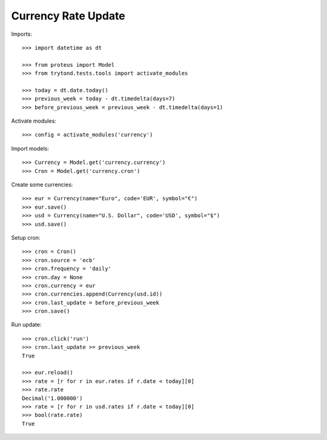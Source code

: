 ====================
Currency Rate Update
====================

Imports::

    >>> import datetime as dt

    >>> from proteus import Model
    >>> from trytond.tests.tools import activate_modules

    >>> today = dt.date.today()
    >>> previous_week = today - dt.timedelta(days=7)
    >>> before_previous_week = previous_week - dt.timedelta(days=1)

Activate modules::

    >>> config = activate_modules('currency')

Import models::

    >>> Currency = Model.get('currency.currency')
    >>> Cron = Model.get('currency.cron')

Create some currencies::

    >>> eur = Currency(name="Euro", code='EUR', symbol="€")
    >>> eur.save()
    >>> usd = Currency(name="U.S. Dollar", code='USD', symbol="$")
    >>> usd.save()

Setup cron::

    >>> cron = Cron()
    >>> cron.source = 'ecb'
    >>> cron.frequency = 'daily'
    >>> cron.day = None
    >>> cron.currency = eur
    >>> cron.currencies.append(Currency(usd.id))
    >>> cron.last_update = before_previous_week
    >>> cron.save()

Run update::

    >>> cron.click('run')
    >>> cron.last_update >= previous_week
    True

    >>> eur.reload()
    >>> rate = [r for r in eur.rates if r.date < today][0]
    >>> rate.rate
    Decimal('1.000000')
    >>> rate = [r for r in usd.rates if r.date < today][0]
    >>> bool(rate.rate)
    True
